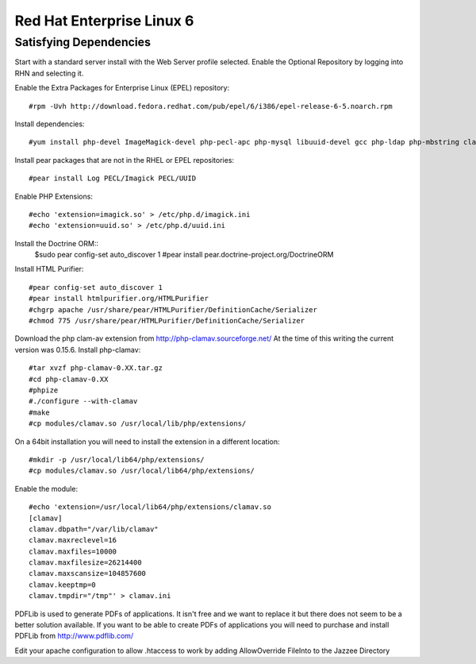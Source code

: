Red Hat Enterprise Linux 6
===========================


Satisfying Dependencies
-----------------------------------
Start with a standard server install with the Web Server profile selected.  
Enable the Optional Repository by logging into RHN and selecting it.  

Enable the Extra Packages for Enterprise Linux (EPEL) repository::

  #rpm -Uvh http://download.fedora.redhat.com/pub/epel/6/i386/epel-release-6-5.noarch.rpm

Install dependencies::

  #yum install php-devel ImageMagick-devel php-pecl-apc php-mysql libuuid-devel gcc php-ldap php-mbstring clamd clamav-devel php-curl

Install pear packages that are not in the RHEL or EPEL repositories::

  #pear install Log PECL/Imagick PECL/UUID

Enable PHP Extensions::

  #echo 'extension=imagick.so' > /etc/php.d/imagick.ini
  #echo 'extension=uuid.so' > /etc/php.d/uuid.ini

Install the Doctrine ORM::
  $sudo pear config-set auto_discover 1
  #pear install pear.doctrine-project.org/DoctrineORM

Install HTML Purifier::
  
  #pear config-set auto_discover 1
  #pear install htmlpurifier.org/HTMLPurifier
  #chgrp apache /usr/share/pear/HTMLPurifier/DefinitionCache/Serializer
  #chmod 775 /usr/share/pear/HTMLPurifier/DefinitionCache/Serializer

Download the php clam-av extension from http://php-clamav.sourceforge.net/
At the time of this writing the current version was 0.15.6.
Install php-clamav::

  #tar xvzf php-clamav-0.XX.tar.gz
  #cd php-clamav-0.XX
  #phpize
  #./configure --with-clamav
  #make
  #cp modules/clamav.so /usr/local/lib/php/extensions/

On a 64bit installation you will need to install the extension in a different location::

  #mkdir -p /usr/local/lib64/php/extensions/
  #cp modules/clamav.so /usr/local/lib64/php/extensions/

Enable the module::

  #echo 'extension=/usr/local/lib64/php/extensions/clamav.so
  [clamav]
  clamav.dbpath="/var/lib/clamav"
  clamav.maxreclevel=16
  clamav.maxfiles=10000
  clamav.maxfilesize=26214400
  clamav.maxscansize=104857600
  clamav.keeptmp=0
  clamav.tmpdir="/tmp"' > clamav.ini

PDFLib is used to generate PDFs of applications.  It isn't free and we want to replace
it but there does not seem to be a better solution available.  If you want to be able
to create PDFs of applications you will need to purchase and install PDFLib from http://www.pdflib.com/

Edit your apache configuration to allow .htaccess to work by adding AllowOverride FileInto
to the Jazzee Directory